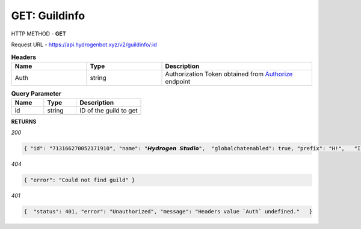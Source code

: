 GET: Guildinfo
==============

HTTP METHOD - **GET**

Request URL - https://api.hydrogenbot.xyz/v2/guildinfo/:id

.. list-table:: **Headers**
   :widths: 25 25 50
   :header-rows: 1

   * - Name
     - Type
     - Description
   * - Auth
     - string
     - Authorization Token obtained from `Authorize <https://developer.hydrogenbot.xyz/en/latest/authorize.html>`_ endpoint
     
.. list-table:: **Query Parameter**
   :widths: 25 25 50
   :header-rows: 1

   * - Name
     - Type
     - Description
   * - id
     - string
     - ID of the guild to get

**RETURNS**

*200*

.. code-block:: json

   { "id": "713166270052171910", "name": "𝙃𝙮𝙙𝙧𝙤𝙜𝙚𝙣 𝙎𝙩𝙪𝙙𝙞𝙤",  "globalchatenabled": true, "prefix": "H!",   "Infinite": true }
   

*404*

.. code-block:: json

   { "error": "Could not find guild" }
   
*401*

.. code-block:: json

   {  "status": 401, "error": "Unauthorized", "message": "Headers value `Auth` undefined."   }
   
